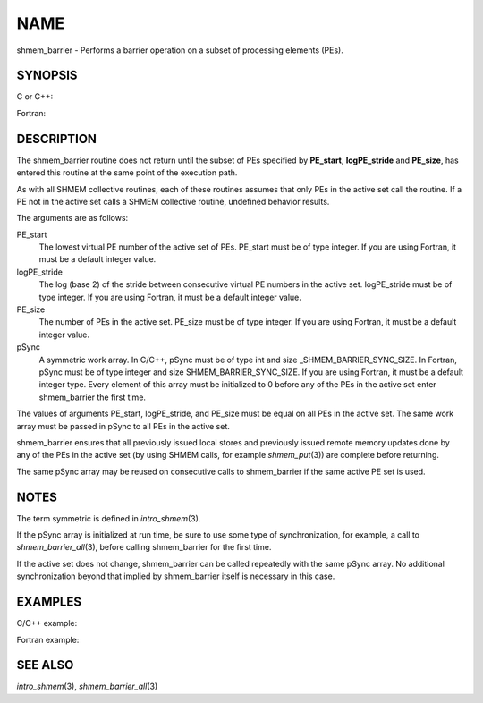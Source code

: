 NAME
~~~~

shmem_barrier - Performs a barrier operation on a subset of processing
elements (PEs).

SYNOPSIS
========

C or C++:

.. code-block:: c++
   :linenos:

   #include <mpp/shmem.h>

   void shmem_barrier(int PE_start, int logPE_stride, int PE_size,
     long *pSync);

Fortran:

.. code-block:: fortran
   :linenos:

   INCLUDE "mpp/shmem.fh"

   INTEGER PE_start, logPE_stride, PE_size
   INTEGER pSync(SHMEM_BARRIER_SYNC_SIZE)

   CALL SHMEM_BARRIER(PE_start, logPE_stride, PE_size, pSync)

DESCRIPTION
===========

The shmem_barrier routine does not return until the subset of PEs
specified by **PE_start**, **logPE_stride** and **PE_size**, has entered
this routine at the same point of the execution path.

As with all SHMEM collective routines, each of these routines assumes
that only PEs in the active set call the routine. If a PE not in the
active set calls a SHMEM collective routine, undefined behavior results.

The arguments are as follows:

PE_start
   The lowest virtual PE number of the active set of PEs. PE_start must
   be of type integer. If you are using Fortran, it must be a default
   integer value.

logPE_stride
   The log (base 2) of the stride between consecutive virtual PE numbers
   in the active set. logPE_stride must be of type integer. If you are
   using Fortran, it must be a default integer value.

PE_size
   The number of PEs in the active set. PE_size must be of type integer.
   If you are using Fortran, it must be a default integer value.

pSync
   A symmetric work array. In C/C++, pSync must be of type int and size
   \_SHMEM_BARRIER_SYNC_SIZE. In Fortran, pSync must be of type integer
   and size SHMEM_BARRIER_SYNC_SIZE. If you are using Fortran, it must
   be a default integer type. Every element of this array must be
   initialized to 0 before any of the PEs in the active set enter
   shmem_barrier the first time.

The values of arguments PE_start, logPE_stride, and PE_size must be
equal on all PEs in the active set. The same work array must be passed
in pSync to all PEs in the active set.

shmem_barrier ensures that all previously issued local stores and
previously issued remote memory updates done by any of the PEs in the
active set (by using SHMEM calls, for example *shmem_put*\ (3)) are
complete before returning.

The same pSync array may be reused on consecutive calls to shmem_barrier
if the same active PE set is used.

NOTES
=====

The term symmetric is defined in *intro_shmem*\ (3).

If the pSync array is initialized at run time, be sure to use some type
of synchronization, for example, a call to *shmem_barrier_all*\ (3),
before calling shmem_barrier for the first time.

If the active set does not change, shmem_barrier can be called
repeatedly with the same pSync array. No additional synchronization
beyond that implied by shmem_barrier itself is necessary in this case.

EXAMPLES
========

C/C++ example:

.. code-block:: c++
   :linenos:

   shmem_barrier(PE_start, logPE_stride, size, pSync);

Fortran example:

.. code-block:: fortran
   :linenos:

   INTEGER PSYNC(SHMEM_BARRIER_SYNC_SIZE)
   INTEGER PE_START, LOGPE_STRIDE, PE_SIZE, PSYNC
   DATA PSYNC /SHMEM_BARRIER_SYNC_SIZE*0/

   CALL SHMEM_BARRIER(PE_START, LOGPE_STRIDE, PE_SIZE, PSYNC)

SEE ALSO
========

*intro_shmem*\ (3), *shmem_barrier_all*\ (3)
